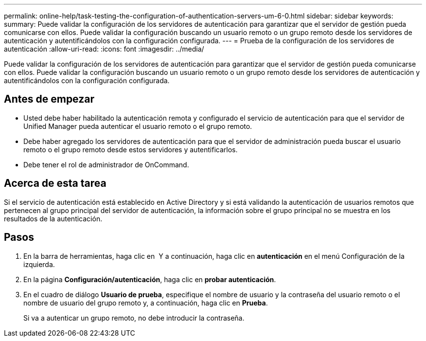 ---
permalink: online-help/task-testing-the-configuration-of-authentication-servers-um-6-0.html 
sidebar: sidebar 
keywords:  
summary: Puede validar la configuración de los servidores de autenticación para garantizar que el servidor de gestión pueda comunicarse con ellos. Puede validar la configuración buscando un usuario remoto o un grupo remoto desde los servidores de autenticación y autentificándolos con la configuración configurada. 
---
= Prueba de la configuración de los servidores de autenticación
:allow-uri-read: 
:icons: font
:imagesdir: ../media/


[role="lead"]
Puede validar la configuración de los servidores de autenticación para garantizar que el servidor de gestión pueda comunicarse con ellos. Puede validar la configuración buscando un usuario remoto o un grupo remoto desde los servidores de autenticación y autentificándolos con la configuración configurada.



== Antes de empezar

* Usted debe haber habilitado la autenticación remota y configurado el servicio de autenticación para que el servidor de Unified Manager pueda autenticar el usuario remoto o el grupo remoto.
* Debe haber agregado los servidores de autenticación para que el servidor de administración pueda buscar el usuario remoto o el grupo remoto desde estos servidores y autentificarlos.
* Debe tener el rol de administrador de OnCommand.




== Acerca de esta tarea

Si el servicio de autenticación está establecido en Active Directory y si está validando la autenticación de usuarios remotos que pertenecen al grupo principal del servidor de autenticación, la información sobre el grupo principal no se muestra en los resultados de la autenticación.



== Pasos

. En la barra de herramientas, haga clic en *image:../media/clusterpage-settings-icon.gif[""]* Y a continuación, haga clic en *autenticación* en el menú Configuración de la izquierda.
. En la página *Configuración/autenticación*, haga clic en *probar autenticación*.
. En el cuadro de diálogo *Usuario de prueba*, especifique el nombre de usuario y la contraseña del usuario remoto o el nombre de usuario del grupo remoto y, a continuación, haga clic en *Prueba*.
+
Si va a autenticar un grupo remoto, no debe introducir la contraseña.



